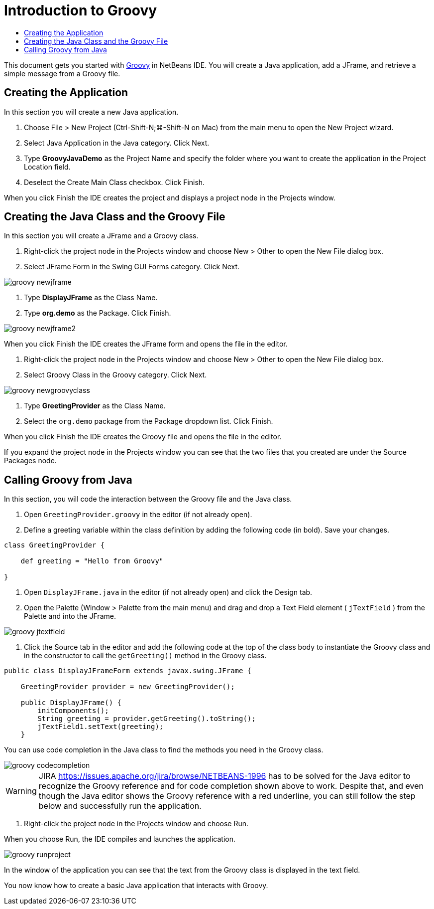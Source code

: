 // 
//     Licensed to the Apache Software Foundation (ASF) under one
//     or more contributor license agreements.  See the NOTICE file
//     distributed with this work for additional information
//     regarding copyright ownership.  The ASF licenses this file
//     to you under the Apache License, Version 2.0 (the
//     "License"); you may not use this file except in compliance
//     with the License.  You may obtain a copy of the License at
// 
//       http://www.apache.org/licenses/LICENSE-2.0
// 
//     Unless required by applicable law or agreed to in writing,
//     software distributed under the License is distributed on an
//     "AS IS" BASIS, WITHOUT WARRANTIES OR CONDITIONS OF ANY
//     KIND, either express or implied.  See the License for the
//     specific language governing permissions and limitations
//     under the License.
//

= Introduction to Groovy
:page-layout: tutorial
:jbake-tags: tutorials 
:jbake-status: published
:icons: font
:page-syntax: true
:source-highlighter: pygments
:toc: left
:toc-title:
:description: Introduction to Groovy - Apache NetBeans
:keywords: Apache NetBeans, Tutorials, Introduction to Groovy
:page-reviewed: 2019-01-26

This document gets you started with link:http://groovy.codehaus.org/[+Groovy+] in NetBeans IDE. You will create a Java application, add a JFrame, and retrieve a simple message from a Groovy file.

== Creating the Application

In this section you will create a new Java application.

1. Choose File > New Project (Ctrl-Shift-N;⌘-Shift-N on Mac) from the main menu to open the New Project wizard.
2. Select Java Application in the Java category. Click Next.
3. Type *GroovyJavaDemo* as the Project Name and specify the folder where you want to create the application in the Project Location field.
4. Deselect the Create Main Class checkbox. Click Finish.

When you click Finish the IDE creates the project and displays a project node in the Projects window.

== Creating the Java Class and the Groovy File

In this section you will create a JFrame and a Groovy class.

1. Right-click the project node in the Projects window and choose New > Other to open the New File dialog box.
2. Select JFrame Form in the Swing GUI Forms category. Click Next.

image::./groovy-newjframe.png[]




. Type *DisplayJFrame* as the Class Name.


. Type *org.demo* as the Package. Click Finish.

image::./groovy-newjframe2.png[]

When you click Finish the IDE creates the JFrame form and opens the file in the editor.




. Right-click the project node in the Projects window and choose New > Other to open the New File dialog box.


. Select Groovy Class in the Groovy category. Click Next.

image::./groovy-newgroovyclass.png[]




. Type *GreetingProvider* as the Class Name.


. Select the  ``org.demo``  package from the Package dropdown list. Click Finish.

When you click Finish the IDE creates the Groovy file and opens the file in the editor.

If you expand the project node in the Projects window you can see that the two files that you created are under the Source Packages node.

== Calling Groovy from Java

In this section, you will code the interaction between the Groovy file and the Java class.

1. Open  ``GreetingProvider.groovy``  in the editor (if not already open).
2. Define a greeting variable within the class definition by adding the following code (in bold). Save your changes.

[source,groovy]
----

class GreetingProvider {

    def greeting = "Hello from Groovy"

}
----



. Open  ``DisplayJFrame.java``  in the editor (if not already open) and click the Design tab.


. Open the Palette (Window > Palette from the main menu) and drag and drop a Text Field element ( ``jTextField`` ) from the Palette and into the JFrame.

image::./groovy-jtextfield.png[]




. Click the Source tab in the editor and add the following code at the top of the class body to instantiate the Groovy class and in the constructor to call the  ``getGreeting()``  method in the Groovy class.

[source,java]
----

public class DisplayJFrameForm extends javax.swing.JFrame {

    GreetingProvider provider = new GreetingProvider();

    public DisplayJFrame() {
        initComponents();
        String greeting = provider.getGreeting().toString();
        jTextField1.setText(greeting);
    }
----

You can use code completion in the Java class to find the methods you need in the Groovy class.

image::./groovy-codecompletion.png[]

WARNING: JIRA link:https://issues.apache.org/jira/browse/NETBEANS-1996[] has to be solved for the Java editor to recognize the Groovy reference and for code completion shown above to work. Despite that, and even though the Java editor shows the Groovy reference with a red underline, you can still follow the step below and successfully run the application.




. Right-click the project node in the Projects window and choose Run.

When you choose Run, the IDE compiles and launches the application.

image::./groovy-runproject.png[]

In the window of the application you can see that the text from the Groovy class is displayed in the text field.

You now know how to create a basic Java application that interacts with Groovy.

